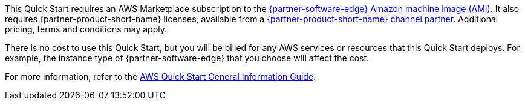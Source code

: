 // Include details about any licenses and how to sign up. Provide links as appropriate.

This Quick Start requires an AWS Marketplace subscription to the https://aws.amazon.com/marketplace/pp/prodview-b5ry47j35e7jg[{partner-software-edge} Amazon machine image (AMI)].
It also requires {partner-product-short-name} licenses, available from a https://sase.vmware.com/partners[{partner-product-short-name} channel partner].
Additional pricing, terms and conditions may apply.

There is no cost to use this Quick Start, but you will be billed for any AWS services or resources that this Quick Start deploys.
For example, the instance type of {partner-software-edge} that you choose will affect the cost.

For more information, refer to the https://fwd.aws/rA69w?[AWS Quick Start General Information Guide^].
